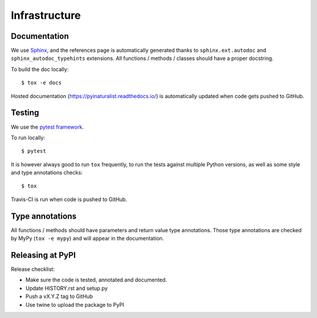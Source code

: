 Infrastructure
==============

Documentation
-------------

We use `Sphinx <http://www.sphinx-doc.org/en/master/>`_, and the references page is automatically generated thanks to
``sphinx.ext.autodoc`` and ``sphinx_autodoc_typehints`` extensions. All functions / methods / classes should have a
proper docstring.

To build the doc locally::

    $ tox -e docs

Hosted documentation (https://pyinaturalist.readthedocs.io/) is automatically updated when code gets pushed to GitHub.

Testing
-------

We use the `pytest framework <https://docs.pytest.org/en/latest/>`_.

To run locally::

    $ pytest

It is however always good to run ``tox`` frequently, to run the tests against multiple Python versions, as well as some
style and type annotations checks::

    $ tox

Travis-CI is run when code is pushed to GitHub.

Type annotations
----------------

All functions / methods should have parameters and return value type annotations. Those type annotations are checked by
MyPy (``tox -e mypy``) and will appear in the documentation.

Releasing at PyPI
-----------------

Release checklist:

- Make sure the code is tested, annotated and documented.
- Update HISTORY.rst and setup.py
- Push a vX.Y.Z tag to GitHub
- Use twine to upload the package to PyPI


